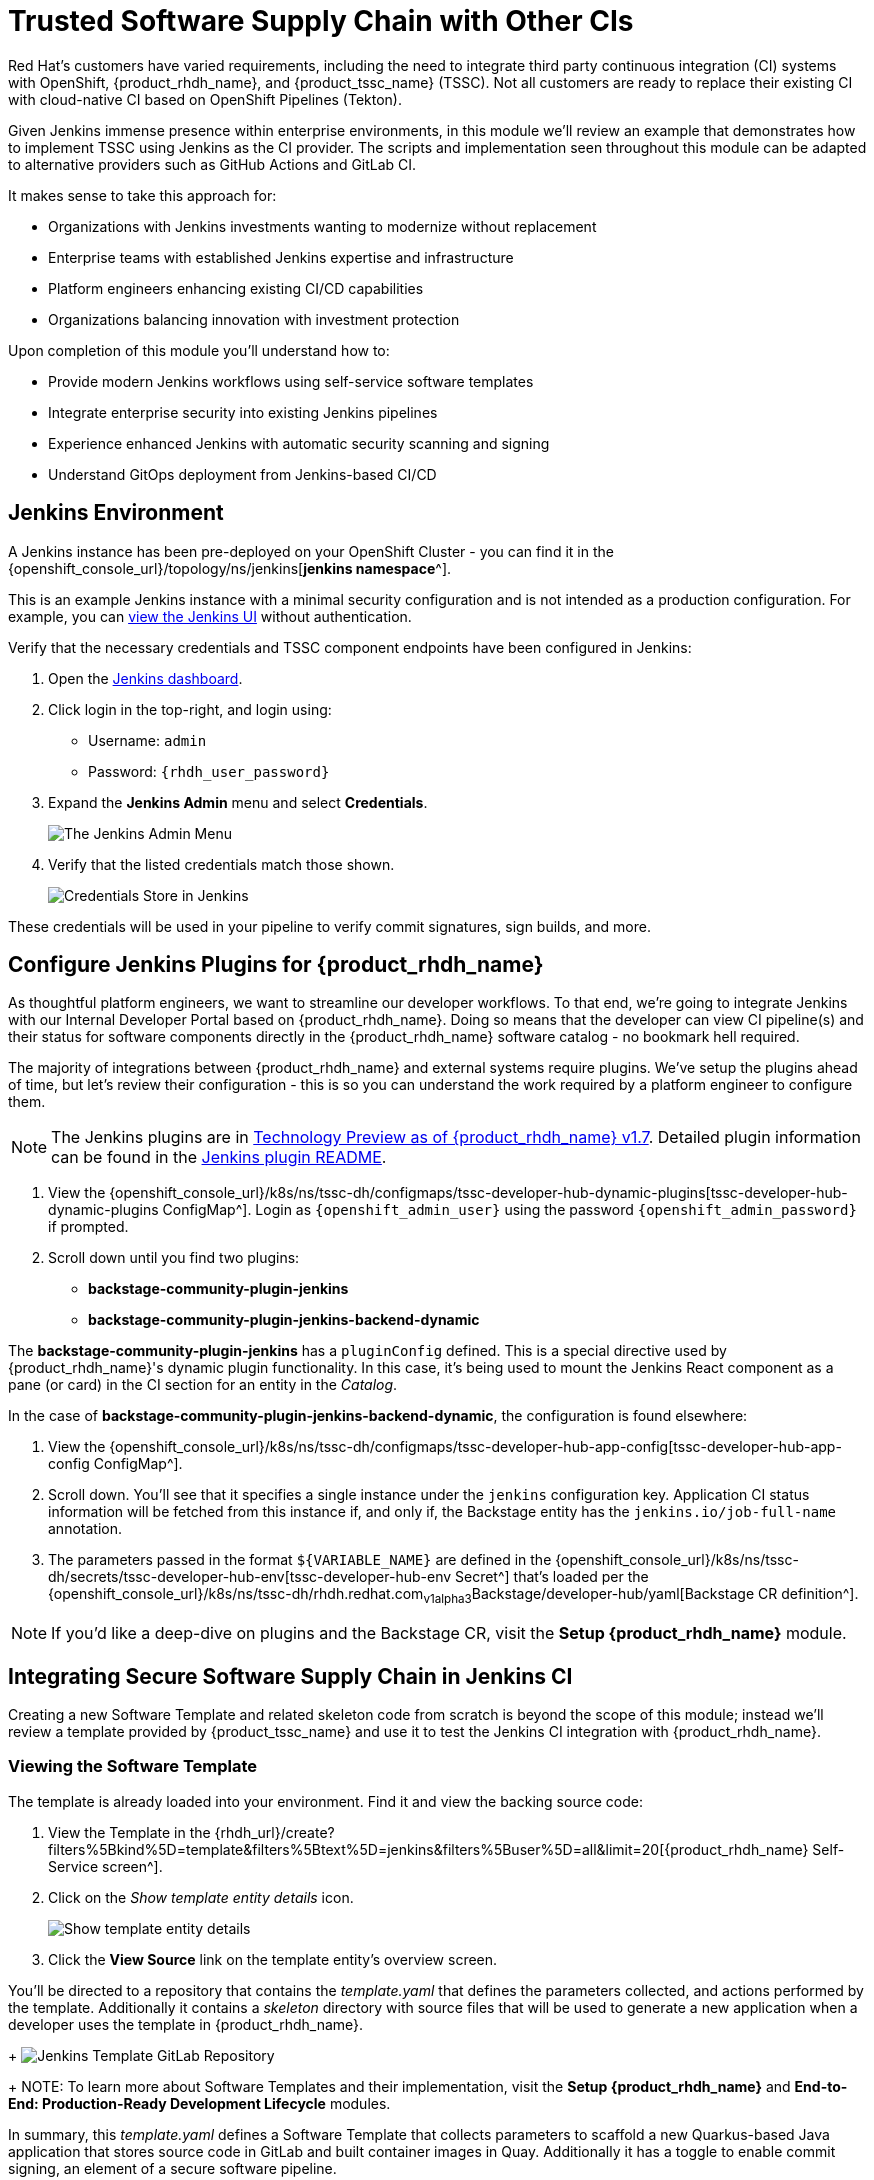 = Trusted Software Supply Chain with Other CIs

Red Hat's customers have varied requirements, including the need to integrate third party continuous integration (CI) systems with OpenShift, {product_rhdh_name}, and {product_tssc_name} (TSSC). Not all customers are ready to replace their existing CI with cloud-native CI based on OpenShift Pipelines (Tekton).

Given Jenkins immense presence within enterprise environments, in this module we'll review an example that demonstrates how to implement TSSC using Jenkins as the CI provider. The scripts and implementation seen throughout this module can be adapted to alternative providers such as GitHub Actions and GitLab CI.

// Lifted from ADS workshop
It makes sense to take this approach for:

* Organizations with Jenkins investments wanting to modernize without replacement
* Enterprise teams with established Jenkins expertise and infrastructure
* Platform engineers enhancing existing CI/CD capabilities
* Organizations balancing innovation with investment protection

Upon completion of this module you'll understand how to:

* Provide modern Jenkins workflows using self-service software templates
* Integrate enterprise security into existing Jenkins pipelines
* Experience enhanced Jenkins with automatic security scanning and signing
* Understand GitOps deployment from Jenkins-based CI/CD

== Jenkins Environment

A Jenkins instance has been pre-deployed on your OpenShift Cluster - you can find it in the {openshift_console_url}/topology/ns/jenkins[*jenkins namespace*^]. 

This is an example Jenkins instance with a minimal security configuration and is not intended as a production configuration. For example, you can https://jenkins-jenkins.{openshift_cluster_ingress_domain}/[view the Jenkins UI^] without authentication.

Verify that the necessary credentials and TSSC component endpoints have been configured in Jenkins:

. Open the https://jenkins-jenkins.{openshift_cluster_ingress_domain}/[Jenkins dashboard^].
. Click login in the top-right, and login using:
    * Username: `admin`
    * Password: `{rhdh_user_password}`
. Expand the *Jenkins Admin* menu and select *Credentials*.
+
image::third-party-ci/rhdh-jenkins-admin-menu.png[The Jenkins Admin Menu]
. Verify that the listed credentials match those shown.
+
image::third-party-ci/rhdh-jenkins-credentials.png[Credentials Store in Jenkins]

These credentials will be used in your pipeline to verify commit signatures, sign builds, and more.

== Configure Jenkins Plugins for {product_rhdh_name}

As thoughtful platform engineers, we want to streamline our developer workflows. To that end, we're going to integrate Jenkins with our Internal Developer Portal based on {product_rhdh_name}. Doing so means that the developer can view CI pipeline(s) and their status for software components directly in the {product_rhdh_name} software catalog - no bookmark hell required.

The majority of integrations between {product_rhdh_name} and external systems require plugins. We've setup the plugins ahead of time, but let's review their configuration - this is so you can understand the work required by a platform engineer to configure them.

NOTE: The Jenkins plugins are in https://docs.redhat.com/en/documentation/red_hat_developer_hub/1.7/html/dynamic_plugins_reference/con-preinstalled-dynamic-plugins[Technology Preview as of {product_rhdh_name} v1.7^]. Detailed plugin information can be found in the https://github.com/backstage/community-plugins/tree/main/workspaces/jenkins/plugins/jenkins[Jenkins plugin README^].

. View the {openshift_console_url}/k8s/ns/tssc-dh/configmaps/tssc-developer-hub-dynamic-plugins[tssc-developer-hub-dynamic-plugins ConfigMap^]. Login as `{openshift_admin_user}` using the password `{openshift_admin_password}` if prompted.
. Scroll down until you find two plugins:
    * *backstage-community-plugin-jenkins*
    * *backstage-community-plugin-jenkins-backend-dynamic*

The *backstage-community-plugin-jenkins* has a `pluginConfig` defined. This is a special directive used by {product_rhdh_name}'s dynamic plugin functionality. In this case, it's being used to mount the Jenkins React component as a pane (or card) in the CI section for an entity in the _Catalog_.

In the case of *backstage-community-plugin-jenkins-backend-dynamic*, the configuration is found elsewhere:

. View the {openshift_console_url}/k8s/ns/tssc-dh/configmaps/tssc-developer-hub-app-config[tssc-developer-hub-app-config ConfigMap^].
. Scroll down. You'll see that it specifies a single instance under the `jenkins` configuration key. Application CI status information will be fetched from this instance if, and only if, the Backstage entity has the `jenkins.io/job-full-name` annotation.
. The parameters passed in the format `${VARIABLE_NAME}` are defined in the {openshift_console_url}/k8s/ns/tssc-dh/secrets/tssc-developer-hub-env[tssc-developer-hub-env Secret^] that's loaded per the {openshift_console_url}/k8s/ns/tssc-dh/rhdh.redhat.com~v1alpha3~Backstage/developer-hub/yaml[Backstage CR definition^].

NOTE: If you'd like a deep-dive on plugins and the Backstage CR, visit the *Setup {product_rhdh_name}* module.

== Integrating Secure Software Supply Chain in Jenkins CI

Creating a new Software Template and related skeleton code from scratch is beyond the scope of this module; instead we'll review a template provided by {product_tssc_name} and use it to test the Jenkins CI integration with {product_rhdh_name}.

=== Viewing the Software Template

The template is already loaded into your environment. Find it and view the backing source code:

. View the Template in the {rhdh_url}/create?filters%5Bkind%5D=template&filters%5Btext%5D=jenkins&filters%5Buser%5D=all&limit=20[{product_rhdh_name} Self-Service screen^].
. Click on the _Show template entity details_ icon.
+
image::third-party-ci/rhdh-view-template.png[Show template entity details]
. Click the *View Source* link on the template entity's overview screen. 

You'll be directed to a repository that contains the _template.yaml_ that defines the parameters collected, and actions performed by the template. Additionally it contains a _skeleton_ directory with source files that will be used to generate a new application when a developer uses the template in {product_rhdh_name}.
+
image:third-party-ci/rhdh-jenkins-tpl-repo.png[Jenkins Template GitLab Repository]
+
NOTE: To learn more about Software Templates and their implementation, visit the *Setup {product_rhdh_name}* and *End-to-End: Production-Ready Development Lifecycle* modules.

In summary, this _template.yaml_ defines a Software Template that collects parameters to scaffold a new Quarkus-based Java application that stores source code in GitLab and built container images in Quay. Additionally it has a toggle to enable commit signing, an element of a secure software pipeline.

=== Inspect the Jenkins Push Pipeline

. In GitLab, open the _skeleton_ directory, and select the _Jenkinsfile.push_ file.
+
This file defines the actions taken by the secure software pipeline when a developer pushes commits to applications created using this template.
+ Notably, this Jenkinsfile defines an execution environment using a container that's run on OpenShift (`agent > kubernetes`).
+
The specified image, `quay.io/jkopriva/rhtap-jenkins-agent`, includes binaries and other dependencies required to for the secure software supply chain. Additionally, the Jenkinsfile loads a reusable wrapper library from {gitlab_url}/rhdh/tssc-sample-jenkins[rhdh/tssc-sample-jenkins on GitLab^] that uses those dependencies to implement specific elements of the pipeline. For example, the {gitlab_url}/rhdh/tssc-sample-jenkins/-/blob/main/resources/buildah-rhtap.sh[buildah-rhtap.sh script] creates a builds container image and generates the SBOM.
. Scroll down to the `environment` block. Did you notice that it references the credentials you viewed earlier in the Jenkins Admin UI?
. Examine the `mvn package` stage. Looks pretty standard right?
. Scroll down a little more and you'll see that the `init` and `build` stages use the shared *rhtap* functions to implement aspects of the secure pipeline.

There are two more Jenkinsfiles in the template repository. Each with a different purpose:

// ADS content: https://github.com/rhpds/showroom-ads-workshop/blob/main/content/modules/ROOT/pages/jenkins-dev.adoc
* *Jenkinsfile.push*: Triggered on Code Commits: Activates when you commit and push code changes to your repository. Runs development pipeline with build, test, and security scanning. Performs continuous integration validation for development workflow.
* *Jenkinsfile.tag*: Triggered on Git Tags: Activates when you create a Git tag on a branch in your repository. Runs staging pipeline for release candidate validation. Prepares artifacts for staging environment deployment.
* *Jenkinsfile.release* - Triggered on GitLab Releases: Activates when you create a release from an existing tag. Runs production pipeline with enhanced security validation. Deploys verified artifacts to production environment.

Each pipeline includes comprehensive security features: cryptographic commit verification and image signing, https://docs.redhat.com/en/documentation/red_hat_trusted_application_pipeline/1.5/html-single/managing_compliance_with_enterprise_contract/index#con_enterprise-contract-for-rhtap_enterprise_contract-rhtap[Enterprise Contract^] policy enforcement, Software Bill of Materials (SBOM) generation, and Red Hat Advanced Cluster Security scanning.

=== Modify the Jenkinsfile

Let's make a minor edit to the _Jenkinsfile.push_ to see how it impacts the overall software template. This action would typically be performed by a Platform Engineer.

. Open the {gitlab_url}rhdh/tssc-developer-hub-configuration/-/blob/main/scaffolder-templates/quarkus-stssc-jenkins-template/skeleton/Jenkinsfile.push[Jenkinsfile.push] file.
. Click *Edit > Edit single file* at the top of the file. Login as `root` using the password `{gitlab_user_password}` if prompted.
. Modify the file by adding a new _stage_ with a single _step_ directly between the the `verify-commit` and `mvn package` stages:
+
[source,jenkinsfile,role=execute]
----
stage('print commit details') {
    steps {
        // Print the committer and timestamp of the commit in the build logs
        sh 'git log -1 --pretty=format:"By %ae on %ad"'
    }
}
----
+
The end result will resemble this image.
+
image:third-party-ci/rhdh-jenkins-tpl-modified.png[Modified Jenkinsfile.push]
. Commit the changes by clicking the *Commit changes* button.

== Create Signed Commits and Verify the Jenkins Pipeline

=== Use your Jenkins-based Software Template

. Return to the {rhdh_url}/create[{product_rhdh_name} Self-service UI^].
. Click *Choose* on the *Securing a Quarkus Service Software Supply Chain (Jenkins)* tile.
. On the *Provide Information for Application*, change the *Name* to:
+
[source,bash,role=execute]
----
ssc-jenkins-sample
----
. Accept the default values on the *Provide Image Registry Information* screen.
. Enable commit verification on the *Application repository Information* screen.
. Confirm that your parameters match those displayed in the following image.
+
image:third-party-ci/rhdh-jenkins-params.png[Jenkins Template Parameters]
. Click *Create* and wait for the template to finish processing.
+
image:third-party-ci/rhdh-jenkins-ssc-created.png[Jenkins Template Run]

=== Test & Verify the Secure Jenkins Pipeline

WARNING: Prior to following these steps, make sure you're not signed into the OpenShift Cluster as the `admin` user. Visit the {openshift_console_url}[OpenShift Web Console^], click the dropdown in the top-right to logout.

. Click the *Open Component in catalog* link from the prior section, or visit the *Catalog* in {product_rhdh_name} and select your new *ssc-jenkins-sample* component.
. Use the link on the overview to launch *OpenShift Dev Spaces (VS Code)*:
  * This will start a process that launches a Cloud Development Environment (CDE).
  * When prompted login as `{rhdh_user}` using the password `{rhdh_user_password}`.
  * Authorize the GitLab login too, being sure to use `{gitlab_user}` and `{gitlab_user_password}` if prompted.
  * Wait for the workspace to load.
. Once the workspace is loaded, accept the popups asking to trust and load plugins and publishers.
. Click on the _README.md_ file and make a small change, then use the menu icon in the top-left to launch a terminal as shown.
+
image:third-party-ci/rhdh-jenkins-launch-term.png[Launch a Terminal in VSCode]
. In the terminal run the following commands to add and commit your change:
+
[source,bash,role=execute]
----
git add .
git commit -m "doc: update the readme"
----
. You'll be prompted to follow a link to obtain a verification code to sign the commit. Click the link, and copy the code it displays.
. Return to the terminal in Dev Spaces and paste the code.
+
WARNING: If your browser requests access to copy/paste functionality make sure to click allow.
. Press `Enter`/`Return` to sign the commit.
+
image:third-party-ci/rhdh-jenkins-sign-commit.png[Commit Signing Link]
. Push the commit using the `git push` command.

=== Inspect the Jenkins Build

Time to verify that your platform engineering efforts are reflected in the resulting builds. To do this you'll view the build output directly in Jenkins.

. Return to the {rhdh_url}/catalog/default/component/ssc-jenkins-sample/ci[CI tab for your *ssc-jenkins-sample* application^] in {product_rhdh_name}.
. A new *maven-build-ci* should be in progress. Click the *View build* (eye) icon.
+ 
image:third-party-ci/rhdh-jenkins-view-build.png[View Build Icon for Jenkins]
. Click the *Open Blue Ocean* link in the Jenkins UI - this displays a visual representation of each step of the build.
. Select the *print-commit-details* node, and then click the arrow next to the displayed command to view the output.
+
image:third-party-ci/rhdh-jenkins-blue-ocean.png[Jenkins Blue Ocean View]

And just like that, you've learned how to modify and use the Jenkins-based secure software supply chain template so all developers can benefit from it.

== Conclusion

Nice work! You've learned how other CI systems can be integrated with {product_rhdh_name} and {product_tssc_name}. The {gitlab_url}/rhdh/tssc-sample-jenkins/-/tree/main/resources?ref_type=heads[scripts in the Jenkins module^] are portable to environments such as GitLab CI and GitHub Actions Try {gitlab_url}/development/ssc-jenkins-sample/-/tags[creating a new tag^] for your application and observing the tag promotion pipeline in action.
